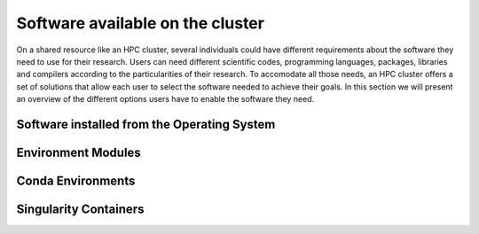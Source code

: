 .. _qs-software:

Software available on the cluster
=================================

On a shared resource like an HPC cluster, several individuals could have different requirements about the software they need to use for their research. 
Users can need different scientific codes, programming languages, packages, libraries and compilers according to the particularities of their research.
To accomodate all those needs, an HPC cluster offers a set of solutions that allow each user to select the software needed to achieve their goals.
In this section we will present an overview of the different options users have to enable the software they need.

Software installed from the Operating System
--------------------------------------------




Environment Modules
-------------------


Conda Environments
------------------

Singularity Containers
----------------------



